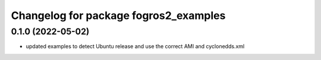 ^^^^^^^^^^^^^^^^^^^^^^^^^^^^^^^^^^^^^^
Changelog for package fogros2_examples
^^^^^^^^^^^^^^^^^^^^^^^^^^^^^^^^^^^^^^
0.1.0 (2022-05-02)
-----------
* updated examples to detect Ubuntu release and use the correct AMI and cyclonedds.xml